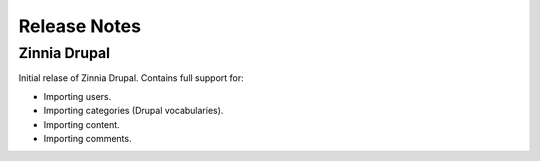 Release Notes
=============

Zinnia Drupal
-------------

Initial relase of Zinnia Drupal. Contains full support for:

* Importing users.
* Importing categories (Drupal vocabularies).
* Importing content.
* Importing comments.

